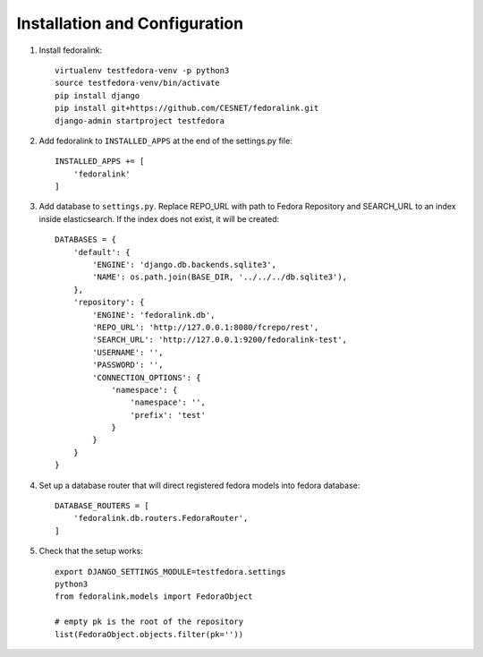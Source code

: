 Installation and Configuration
==============================

1. Install fedoralink::

    virtualenv testfedora-venv -p python3
    source testfedora-venv/bin/activate
    pip install django
    pip install git+https://github.com/CESNET/fedoralink.git
    django-admin startproject testfedora

2. Add fedoralink to ``INSTALLED_APPS`` at the end of the settings.py file::

    INSTALLED_APPS += [
        'fedoralink'
    ]

3. Add database to ``settings.py``. Replace REPO_URL with path to Fedora Repository and SEARCH_URL
   to an index inside elasticsearch. If the index does not exist, it will be created::

    DATABASES = {
        'default': {
            'ENGINE': 'django.db.backends.sqlite3',
            'NAME': os.path.join(BASE_DIR, '../../../db.sqlite3'),
        },
        'repository': {
            'ENGINE': 'fedoralink.db',
            'REPO_URL': 'http://127.0.0.1:8080/fcrepo/rest',
            'SEARCH_URL': 'http://127.0.0.1:9200/fedoralink-test',
            'USERNAME': '',
            'PASSWORD': '',
            'CONNECTION_OPTIONS': {
                'namespace': {
                    'namespace': '',
                    'prefix': 'test'
                }
            }
        }
    }

4. Set up a database router that will direct registered fedora models into fedora database::

    DATABASE_ROUTERS = [
        'fedoralink.db.routers.FedoraRouter',
    ]

5. Check that the setup works::

    export DJANGO_SETTINGS_MODULE=testfedora.settings
    python3
    from fedoralink.models import FedoraObject

    # empty pk is the root of the repository
    list(FedoraObject.objects.filter(pk=''))

